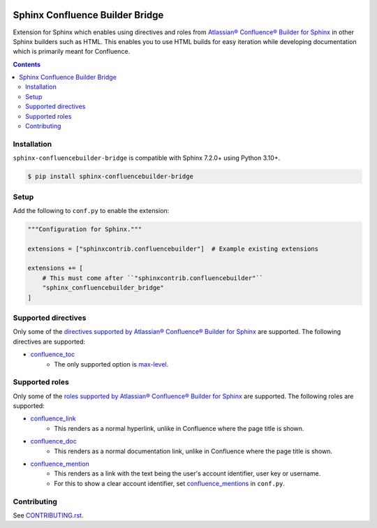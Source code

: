 |Build Status| |codecov| |PyPI|

Sphinx Confluence Builder Bridge
================================

Extension for Sphinx which enables using directives and roles from `Atlassian® Confluence® Builder for Sphinx <https://sphinxcontrib-confluencebuilder.readthedocs.io>`_ in other Sphinx builders such as HTML.
This enables you to use HTML builds for easy iteration while developing documentation which is primarily meant for Confluence.

.. contents::

Installation
------------

``sphinx-confluencebuilder-bridge`` is compatible with Sphinx 7.2.0+ using Python 3.10+.

.. code-block:: console

   $ pip install sphinx-confluencebuilder-bridge

Setup
-----

Add the following to ``conf.py`` to enable the extension:

.. code-block:: python

   """Configuration for Sphinx."""

   extensions = ["sphinxcontrib.confluencebuilder"]  # Example existing extensions

   extensions += [
       # This must come after ``"sphinxcontrib.confluencebuilder"``
       "sphinx_confluencebuilder_bridge"
   ]

Supported directives
--------------------

Only some of the `directives supported by Atlassian® Confluence® Builder for Sphinx <https://sphinxcontrib-confluencebuilder.readthedocs.io/directives>`_ are supported.
The following directives are supported:

* `confluence_toc <https://sphinxcontrib-confluencebuilder.readthedocs.io/en/stable/directives/#directive-confluence_toc>`_
   * The only supported option is `max-level <https://sphinxcontrib-confluencebuilder.readthedocs.io/en/stable/directives/#directive-option-confluence_toc-max-level>`_.

Supported roles
---------------

Only some of the `roles supported by Atlassian® Confluence® Builder for Sphinx <https://sphinxcontrib-confluencebuilder.readthedocs.io/directives>`_ are supported.
The following roles are supported:

* `confluence_link <https://sphinxcontrib-confluencebuilder.readthedocs.io/en/stable/roles/#role-confluence_link>`_
   * This renders as a normal hyperlink, unlike in Confluence where the page title is shown.
* `confluence_doc <https://sphinxcontrib-confluencebuilder.readthedocs.io/en/stable/roles/#role-confluence_doc>`_
   * This renders as a normal documentation link, unlike in Confluence where the page title is shown.
* `confluence_mention <https://sphinxcontrib-confluencebuilder.readthedocs.io/en/stable/roles/#role-confluence_mention>`_
   * This renders as a link with the text being the user's account identifier, user key or username.
   * For this to show a clear account identifier, set `confluence_mentions <https://sphinxcontrib-confluencebuilder.readthedocs.io/en/stable/configuration/#confval-confluence_mentions>`_ in ``conf.py``.

Contributing
------------

See `CONTRIBUTING.rst <./CONTRIBUTING.rst>`_.

.. |Build Status| image:: https://github.com/adamtheturtle/sphinx-confluencebuilder-bridge/actions/workflows/ci.yml/badge.svg?branch=main
   :target: https://github.com/adamtheturtle/sphinx-confluencebuilder-bridge/actions
.. |codecov| image:: https://codecov.io/gh/adamtheturtle/sphinx-confluencebuilder-bridge/branch/main/graph/badge.svg
   :target: https://codecov.io/gh/adamtheturtle/sphinx-confluencebuilder-bridge
.. |PyPI| image:: https://badge.fury.io/py/sphinx-confluencebuilder-bridge.svg
   :target: https://badge.fury.io/py/sphinx-confluencebuilder-bridge
